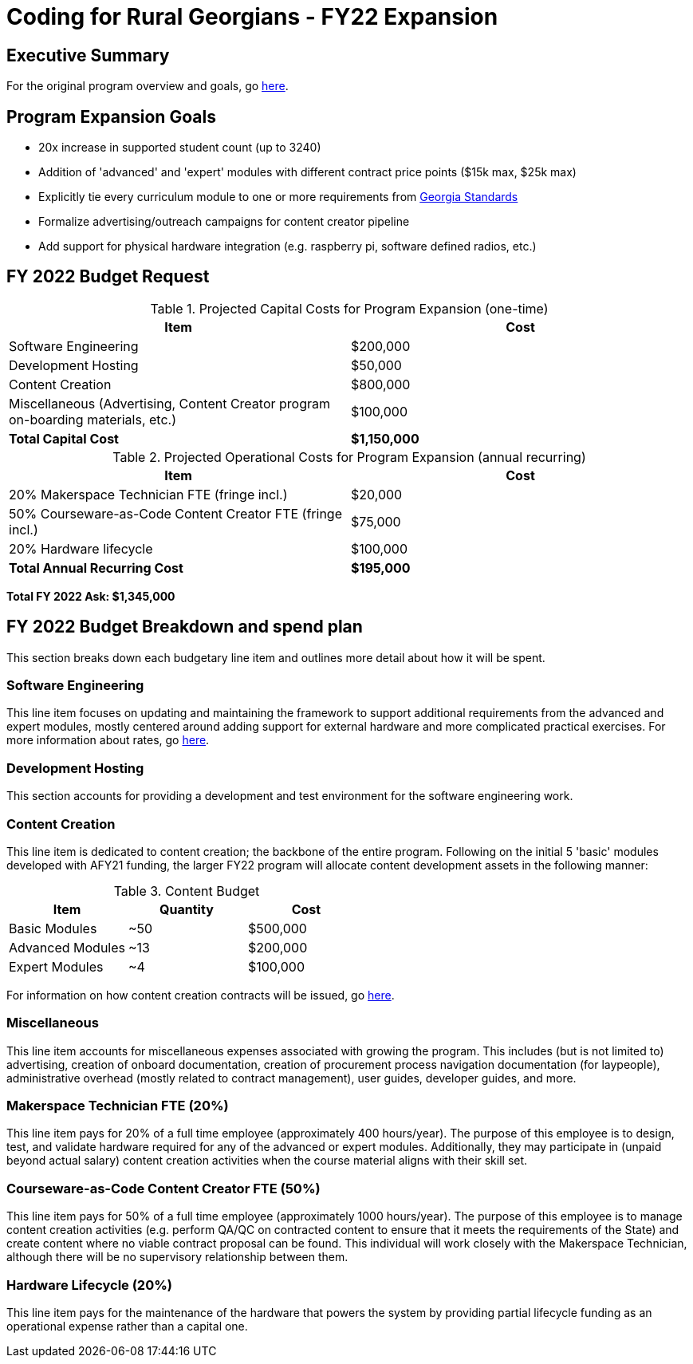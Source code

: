 = Coding for Rural Georgians - FY22 Expansion
:!toc:
:backend: pdf
:pdf-theme: gcc-blue

== Executive Summary

For the original program overview and goals, go https://gitlab.com/gacybercenter/proposals-and-partnerships/-/jobs/artifacts/master/raw/proposals/rural-coding.pdf?job=build[here].

== Program Expansion Goals

* 20x increase in supported student count (up to 3240)
* Addition of 'advanced' and 'expert' modules with different contract price points ($15k max, $25k max)
* Explicitly tie every curriculum module to one or more requirements from https://www.georgiastandards.org/[Georgia Standards]
* Formalize advertising/outreach campaigns for content creator pipeline
* Add support for physical hardware integration (e.g. raspberry pi, software defined radios, etc.)

== FY 2022 Budget Request

.Projected Capital Costs for Program Expansion (one-time)
[cols="1,1", options="header,footer"]
|===
|Item |Cost
|Software Engineering |$200,000
|Development Hosting |$50,000
|Content Creation |$800,000
|Miscellaneous (Advertising, Content Creator program on-boarding materials, etc.) |$100,000
|*Total Capital Cost* |*$1,150,000*
|===

.Projected Operational Costs for Program Expansion (annual recurring)
[cols="1,1", options="header,footer"]
|===
|Item |Cost
|20% Makerspace Technician FTE (fringe incl.) |$20,000
|50% Courseware-as-Code Content Creator FTE (fringe incl.) |$75,000
|20% Hardware lifecycle | $100,000
|*Total Annual Recurring Cost* |*$195,000*
|===

*Total FY 2022 Ask: $1,345,000*

== FY 2022 Budget Breakdown and spend plan

This section breaks down each budgetary line item and outlines more detail about how it will be spent.

=== Software Engineering

This line item focuses on updating and maintaining the framework to support additional requirements from the advanced and expert modules, mostly centered around adding support for external hardware and more complicated practical exercises.
For more information about rates, go https://gitlab.com/gacybercenter/proposals-and-partnerships/-/jobs/artifacts/master/raw/proposals/rural-coding.pdf?job=build[here].

=== Development Hosting

This section accounts for providing a development and test environment for the software engineering work.

=== Content Creation

This line item is dedicated to content creation; the backbone of the entire program.
Following on the initial 5 'basic' modules developed with AFY21 funding, the larger FY22 program will allocate content development assets in the following manner:

.Content Budget
[cols="1,1,1", options="header"]
|===
|Item |Quantity |Cost
|Basic Modules |~50 |$500,000
|Advanced Modules |~13 |$200,000
|Expert Modules |~4 |$100,000
|===

For information on how content creation contracts will be issued, go https://gitlab.com/gacybercenter/proposals-and-partnerships/-/jobs/artifacts/master/raw/proposals/rural-coding.pdf?job=build[here].

=== Miscellaneous

This line item accounts for miscellaneous expenses associated with growing the program.
This includes (but is not limited to) advertising, creation of onboard documentation, creation of procurement process navigation documentation (for laypeople), administrative overhead (mostly related to contract management), user guides, developer guides, and more.

=== Makerspace Technician FTE (20%)

This line item pays for 20% of a full time employee (approximately 400 hours/year).
The purpose of this employee is to design, test, and validate hardware required for any of the advanced or expert modules.
Additionally, they may participate in (unpaid beyond actual salary) content creation activities when the course material aligns with their skill set.

=== Courseware-as-Code Content Creator FTE (50%)

This line item pays for 50% of a full time employee (approximately 1000 hours/year).
The purpose of this employee is to manage content creation activities (e.g. perform QA/QC on contracted content to ensure that it meets the requirements of the State) and create content where no viable contract proposal can be found.
This individual will work closely with the Makerspace Technician, although there will be no supervisory relationship between them.

=== Hardware Lifecycle (20%)

This line item pays for the maintenance of the hardware that powers the system by providing partial lifecycle funding as an operational expense rather than a capital one.
